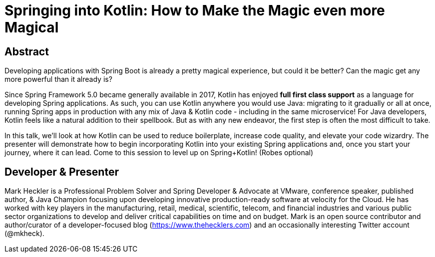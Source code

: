 = Springing into Kotlin: How to Make the Magic even more Magical

== Abstract

Developing applications with Spring Boot is already a pretty magical experience, but could it be better? Can the magic get any more powerful than it already is?

Since Spring Framework 5.0 became generally available in 2017, Kotlin has enjoyed *full first class support* as a language for developing Spring applications. As such, you can use Kotlin anywhere you would use Java: migrating to it gradually or all at once, running Spring apps in production with any mix of Java & Kotlin code - including in the same microservice! For Java developers, Kotlin feels like a natural addition to their spellbook. But as with any new endeavor, the first step is often the most difficult to take.

In this talk, we'll look at how Kotlin can be used to reduce boilerplate, increase code quality, and elevate your code wizardry. The presenter will demonstrate how to begin incorporating Kotlin into your existing Spring applications and, once you start your journey, where it can lead. Come to this session to level up on Spring+Kotlin! (Robes optional)

== Developer & Presenter

Mark Heckler is a Professional Problem Solver and Spring Developer & Advocate at VMware, conference speaker, published author, & Java Champion focusing upon developing innovative production-ready software at velocity for the Cloud. He has worked with key players in the manufacturing, retail, medical, scientific, telecom, and financial industries and various public sector organizations to develop and deliver critical capabilities on time and on budget. Mark is an open source contributor and author/curator of a developer-focused blog (https://www.thehecklers.com) and an occasionally interesting Twitter account (@mkheck).
